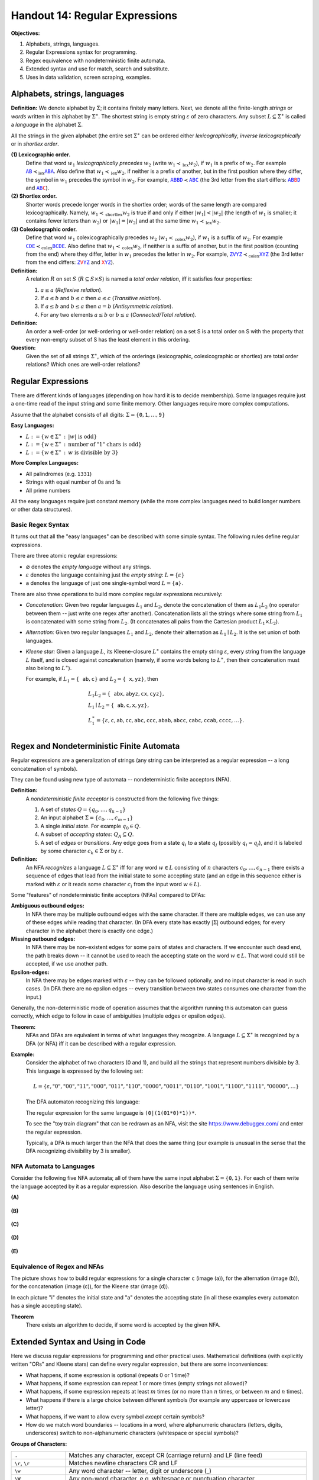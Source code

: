 Handout 14: Regular Expressions
=====================================

**Objectives:**

1. Alphabets, strings, languages.
2. Regular Expressions syntax for programming.
3. Regex equivalence with nondeterministic finite automata.
4. Extended syntax and use for match, search and substitute.
5. Uses in data validation, screen scraping, examples. 





Alphabets, strings, languages
--------------------------------

**Definition:** We denote alphabet by :math:`\Sigma`; it contains
finitely many letters. 
Next, we denote all the finite-length *strings* or *words*
written in this alphabet by :math:`\Sigma^{\ast}`. 
The shortest string is empty string :math:`\varepsilon`
of zero characters. 
Any subset :math:`L \subseteq \Sigma^{\ast}` is called a *language* in 
the alphabet :math:`\Sigma`. 

All the strings in the given alphabet
(the entire set :math:`\Sigma^{\ast}` 
can be ordered either
*lexicographically*, *inverse lexicographically* 
or in *shortlex order*.


**(1) Lexicographic order.** 
  Define that word :math:`w_1` *lexicographically precedes* :math:`w_2` 
  (write :math:`w_1 \prec_{\text{lex}} w_2`), 
  if :math:`w_1` is a prefix of :math:`w_2`. 
  For example 
  :math:`\textcolor{blue}{\mathtt{AB}} \prec_{\text{lex}} \textcolor{blue}{\mathtt{ABA}}`. 
  Also define that :math:`w_1 \prec_{\text{lex}} w_2`, 
  if neither is a prefix of another, but in the first position where they differ, 
  the symbol in :math:`w_1` precedes the symbol in :math:`w_2`. 
  For example, 
  :math:`\textcolor{blue}{\mathtt{ABBD}} \prec \textcolor{blue}{\mathtt{ABC}}`
  (the 3rd letter from the start differs:
  :math:`\textcolor{blue}{\mathtt{AB}}\textcolor{red}{\mathtt{B}}\textcolor{blue}{\mathtt{D}}`
  and :math:`\textcolor{blue}{\mathtt{AB}}\textcolor{red}{\mathtt{C}}`).


**(2) Shortlex order.**  
  Shorter words precede longer words in the shortlex order; words of the 
  same length are compared lexicographically. Namely, 
  :math:`w_1 \prec_{\text{shortlex}} w_2` is true if and only if either 
  :math:`|w_1| < |w_2|` (the length of :math:`w_1` is smaller; it contains
  fewer letters than :math:`w_2`) or :math:`|w_1| = |w_2|` 
  and at the same time :math:`w_1 \prec_{\text{lex}} w_2`. 

**(3) Colexicographic order.** 
  Define that word :math:`w_1` colexicographically precedes :math:`w_2` 
  (:math:`w_1 \prec_{\text{colex}} w_2`), 
  if :math:`w_1` is a suffix of :math:`w_2`. 
  For example 
  :math:`\textcolor{blue}{\mathtt{CDE}} \prec_{\text{colex}} \textcolor{blue}{\mathtt{BCDE}}`. 
  Also define that :math:`w_1 \prec_{\text{colex}} w_2`, 
  if neither is a suffix of another, but in the first position 
  (counting from the end) where they differ, letter in :math:`w_1` 
  precedes the letter in :math:`w_2`. 
  For example, 
  :math:`\textcolor{blue}{\mathtt{ZVYZ}} \prec_{\text{colex}} \textcolor{blue}{\mathtt{XYZ}}`
  (the 3rd letter from the end differs:
  :math:`\textcolor{blue}{\mathtt{Z}}\textcolor{red}{\mathtt{V}}\textcolor{blue}{\mathtt{YZ}}` 
  and 
  :math:`\textcolor{red}{\mathtt{X}}\textcolor{blue}{\mathtt{YZ}}`).



 

**Definition:**
  A relation :math:`R` on set :math:`S` (:math:`R \subseteq S \times S`) is named 
  a *total order relation*, iff it satisfies four properties:
  
  1. :math:`a \leq a` (*Reflexive relation*).
  2. If :math:`a \leq b` and :math:`b \leq c` then :math:`a \leq c` (*Transitive relation*).
  3. If :math:`a \leq b` and :math:`b \leq a` then :math:`a = b` (*Antisymmetric relation*).
  4. For any two elements :math:`a \leq b` or :math:`b \leq a` (*Connected/Total relation*).

**Definition:**
  An order a well-order (or well-ordering or well-order relation) on a set S is a total order on S with the property that every non-empty subset of S has the least element in this ordering.

**Question:**
  Given the set of all strings :math:`\Sigma^{\ast}`, which of the orderings (lexicographic, 
  colexicographic or shortlex) are total order relations? Which ones are well-order relations?
  
  



Regular Expressions
---------------------

There are different kinds of languages (depending on how hard
it is to decide membership). Some languages require just a 
one-time read of the input string and some finite memory. 
Other languages require more complex computations. 

Assume that the alphabet consists of all digits: 
:math:`\Sigma = \{ \mathtt{0}, \mathtt{1}, \ldots, \mathtt{9} \}`

**Easy Languages:**

* :math:`L := \{ w \in \Sigma^{\ast}\,:\,|w|\ \text{is odd} \}`
* :math:`L := \{ w \in \Sigma^{\ast}\,:\,\text{number of "1" chars is odd} \}`
* :math:`L := \{ w \in \Sigma^{\ast}\,:\,w\ \text{is divisible by}\ 3 \}`


**More Complex Languages:**

* All palindromes (e.g. ``1331``)
* Strings with equal number of 0s and 1s
* All prime numbers 

All the easy languages require just constant memory 
(while the more complex languages need to build longer numbers 
or other data structures). 



Basic Regex Syntax
^^^^^^^^^^^^^^^^^^^^

It turns out that all the "easy languages" can be described
with some simple syntax.
The following rules define regular 
expressions. 

There are three atomic regular expressions: 

* :math:`\varnothing` denotes the *empty language* without any strings. 
* :math:`\varepsilon` denotes the language containing just the *empty string*: :math:`L=\{ \varepsilon \}`
* :math:`\mathtt{a}` denotes the language of just one single-symbol word :math:`L=\{ \mathtt{a} \}`.

There are also three operations to build more complex regular expressions recursively: 

* *Concatenation:* Given two regular languages :math:`L_1` and :math:`L_2`, 
  denote the concatenation of them as :math:`L_1L_2` (no operator between them -- 
  just write one regex after another). Concatenation lists all the strings
  where some string from :math:`L_1` is concatenated with some string from :math:`L_2`.
  (It concatenates all pairs from the Cartesian product :math:`L_1 \times L_2`).
    
* *Alternation:* Given two regular languages :math:`L_1` and :math:`L_2`, 
  denote their alternation as :math:`L_1\mid{}L_2`. It is the set union of 
  both languages. 

* *Kleene star:* Given a language :math:`L`, its Kleene-closure :math:`L^{\ast}` contains 
  the empty string :math:`\varepsilon`, every string from the language :math:`L` itself, 
  and is closed against concatenation (namely, if some words belong to :math:`L^{\ast}`, 
  then their concatenation must also belong to  :math:`L^{\ast}`).
  

  For example, if :math:`L_1 = \{ \mathtt{ab}, \mathtt{c} \}` and 
  :math:`L_2 = \{ \mathtt{x}, \mathtt{yz} \}`, then 
    
  .. math::
  
    \begin{array}{l}
    L_1L_2 = \{ \mathtt{abx}, \mathtt{abyz}, \mathtt{cx}, \mathtt{cyz} \},\\
    L_1\mid{}L_2 = \{ \mathtt{ab}, \mathtt{c}, \mathtt{x}, \mathtt{yz} \},\\
    L_1^{\ast} = \{ \varepsilon, \mathtt{c}, \mathtt{ab}, \mathtt{cc}, \mathtt{abc}, \mathtt{ccc}, \mathtt{abab}, \mathtt{abcc}, \mathtt{cabc}, \mathtt{ccab}, \mathtt{cccc}, \ldots \}.\\
    \end{array}




Regex and Nondeterministic Finite Automata
-------------------------------------------

Regular expressions are a generalization of strings (any string can be 
interpreted as a regular expression -- a long concatenation of symbols). 

They can be found using new type of automata -- nondeterministic finite acceptors (NFA). 

**Definition:** 
  A *nondeterministic finite acceptor* is constructed from the 
  following five things: 
  
  1. A set of *states* :math:`Q = \{ q_0, \ldots, q_{k-1} \}`
  2. An input alphabet :math:`\Sigma = \{ c_0, \ldots, c_{m-1} \}`
  3. A single *initial state*. For example :math:`q_0 \in Q`. 
  4. A subset of *accepting states*: :math:`Q_A \subseteq Q`. 
  5. A set of *edges* or *transitions*. Any edge goes from a state :math:`q_i`
     to a state :math:`q_j` (possibly :math:`q_i = q_j`), and it 
     is labeled by some character :math:`c_k \in \Sigma` or 
     by :math:`\varepsilon`. 
     
**Definition:** 
  An NFA *recognizes* a language :math:`L \subseteq \Sigma^{\ast}` iff
  for any word :math:`w \in L` consisting of :math:`n` characters
  :math:`c_0,\ldots,c_{n-1}` there exists a sequence of 
  edges that lead from the initial state to some accepting state
  (and an edge in this sequence either is marked with :math:`\varepsilon`
  or it reads some character :math:`c_i` from the input word :math:`w \in L`). 
  
  
Some "features" of nondeterministic finite acceptors (NFAs) compared to DFAs:

**Ambiguous outbound edges:**   
   In NFA there may be multiple outbound edges with the same character. 
   If there are multiple edges, we can use any of these 
   edges while reading that character.
   (In DFA every state has exactly :math:`|\Sigma|` outbound edges; for every 
   character in the alphabet there is exactly one edge.)

**Missing outbound edges:**
   In NFA there may be non-existent edges for some pairs of states and characters. 
   If we encounter such dead end, the path breaks down -- it cannot be used to reach the 
   accepting state on the word :math:`w \in L`. That word could still be 
   accepted, if we use another path. 
   
**Epsilon-edges:** 
   In NFA there may be edges marked with :math:`\varepsilon` -- they 
   can be followed optionally, and no input character is read in such cases. 
   (In DFA there are no epsilon edges -- every transition between two states consumes 
   one character from the input.) 
   
Generally, the non-deterministic mode of operation assumes that 
the algorithm running this automaton can guess correctly, which edge 
to follow in case of ambiguities (multiple edges or epsilon edges). 

**Theorem:** 
  NFAs and DFAs are equivalent in terms of what languages they recognize. 
  A language :math:`L \subseteq \Sigma^{\ast}` is recognized by a DFA (or NFA) 
  iff it can be described with a regular expression. 
 

**Example:**
  Consider the alphabet of two characters (0 and 1), and 
  build all the strings that represent numbers divisible by 3. 
  This language is expressed by the following set:
  
  .. math:: 
  
    L = \{ \varepsilon, "0", "00", "11", "000", "011", "110", "0000", "0011", "0110", "1001", "1100", "1111", "00000", \ldots \}
    
  
  The DFA automaton recognizing this language:  

  .. image:: figs-regular-expressions/multipliers-of-3.png
     :width: 2in

  The regular expression for the same language is ``(0|(1(01*0)*1))*``. 
  
  .. image:: figs-regular-expressions/nfa-multipliers-of-3.png
     :width: 3in

  To see the "toy train diagram" that can be redrawn as an NFA, 
  visit the site `<https://www.debuggex.com/>`_ and enter the 
  regular expression.
  
  
  Typically, a DFA is much larger than the NFA that does
  the same thing (our example is unusual in the sense 
  that the DFA recognizing divisibility by 3 is smaller). 
  


NFA Automata to Languages
^^^^^^^^^^^^^^^^^^^^^^^^^^^

Consider the following five NFA automata; all of them 
have the same input alphabet :math:`\Sigma = \{ \mathtt{0}, \mathtt{1} \}`. 
For each of them write the language accepted by it as a 
regular expression. Also describe the language using sentences in 
English. 


**(A)**

  .. image:: figs-regular-expressions/automaton01.png
     :width: 2in
  
**(B)**

  .. image:: figs-regular-expressions/automaton02.png
     :width: 4in


**(C)**

  .. image:: figs-regular-expressions/automaton03.png
     :width: 3in

**(D)**

  .. image:: figs-regular-expressions/automaton04.png
     :width: 1in

**(E)**

  .. image:: figs-regular-expressions/automaton05.png
     :width: 2in




Equivalence of Regex and NFAs
^^^^^^^^^^^^^^^^^^^^^^^^^^^^^^^

.. image:: figs-regular-expressions/building-automaton.png
   :width: 5in
   
The picture shows how to build regular expressions for a
single character ``c`` (image (a)), for the alternation (image (b)), 
for the concatenation (image (c)), for the Kleene star (image (d)). 

In each picture "i" denotes the initial state and "a" denotes 
the accepting state (in all these examples every 
automaton has a single accepting state). 


**Theorem**
  There exists an algorithm to decide, if some word is 
  accepted by the given NFA. 
  





Extended Syntax and Using in Code
-----------------------------------

Here we discuss regular expressions for programming and other practical uses. 
Mathematical definitions (with explicitly written "ORs" and Kleene stars) 
can define every regular expression, but there are some inconveniences: 

* What happens, if some expression is optional (repeats 0 or 1 time)? 
* What happens, if some expression can repeat 1 or more times (empty strings not allowed)? 
* What happens, if some expression repeats at least :math:`m` times (or no more 
  than :math:`n` times, or between :math:`m` and :math:`n` times). 
* What happens if there is a large choice between different symbols 
  (for example any uppercase or lowercase letter)?
* What happens, if we want to allow every symbol *except* certain symbols? 
* How do we match word boundaries -- locations in a word, where
  alphanumeric characters (letters, digits, underscores) 
  switch to non-alphanumeric characters (whitespace or special symbols)?


**Groups of Characters:**

===============================  ================================================================================================
``.``                            Matches any character, except CR (carriage return) and LF (line feed)
``\r``, ``\r``                   Matches newline characters CR and LF
``\w``                           Any word character -- letter, digit or underscore (_)
``\W``                           Any non-word character, e.g. whitespace or punctuation character
``\s``                           Any whitespace character – space, tabulation or form feed (newline characters are not matched)
``\S``                           Any character that is not a space
``[a-z]``, ``[A-Z]``, ``[0-9]``  Lowercase, uppercase letters and digits
``[0-9A-Fa-f]``                  Any hexadecimal digit
===============================  ================================================================================================


**Quantification operators:**

=========================   ===============================================================================
:math:`\mathtt{a?}`         Shorthand for :math:`\varepsilon\mathtt{|a}`
:math:`\mathtt{a+}`         Shorthand for :math:`\mathtt{aa*}`
:math:`\mathtt{a\{3\}}`     Shorthand for :math:`\mathtt{aaa}`
:math:`\mathtt{a\{3,5\}}`   Shorthand for :math:`\mathtt{aaa|aaaa|aaaaa}`
:math:`\mathtt{a\{,3\}}`    Shorthand for :math:`\varepsilon\mathtt{|a|aa|aaa}`
:math:`\mathtt{a\{3,\}}`    Shorthand for :math:`\mathtt{(aaa)(a*)} = \mathtt{aaaa*}`
=========================   ===============================================================================




Regex in C++ Code and Python 
^^^^^^^^^^^^^^^^^^^^^^^^^^^^^

Regular expressions can be tested from interactive Python console. 
See the official documentation of package ``re``: `<https://bit.ly/3D1Rzuw>`_. 


**Verify, if the given regex is found in the string:**

.. code-block:: python
  
  import re
  # search for digits [0-9]+ at the beginning of the string
  bool(re.match(r'[0-9]+', '2021, and 2022, and 2023'))
  # check, if the string exactly matches the given expression
  bool(re.fullmatch(r'[0-9]+', '2021, and 2022, and 2023'))

**Find the match and the offset of a regular expression:**

.. code-block:: python

  import re
  m = re.search(r'[0-9]+', '2021, and 2022, and 2023')
  m.group()
  m.start()
  
  m = re.search(r'<img\s.*?>', '<img src="a.png"/> and also <img src="b.png"/>')
  m.group()
  m.start()

In the latter example, the question mark enforces non-greedy matching. 
  

**Find all instances:**

.. code-block:: python

  import re
  re.findall(r'([0-9]{4})', '202121, and 2022, and 2023')
  [x.group() for x in re.finditer(r'[0-9]{4}', '202121, and 2022, and 2023')]
  
**Code snippet to read file and print only matching lines:**

.. code-block:: python

  import re
  for line in open("file.txt"):
      for match in re.finditer(r'^\d{4}(-\d{4}){3}$', line):
          print(line)


**Code snippet for space-normalization:** 

.. code-block:: python

  import re
  for line in open("file.txt"):
      line = re.sub('^\s+', '', line)
      line = re.sub('\s+$', '', line)
      line = re.sub('\s+', ' ', line)
      print(line)






**Unicode Examples** 

.. image:: figs-regular-expressions/haendel-regex.png
   :width: 3.5in
     

``\b(H(ä|ae?)ndel|H(Ä|AE?)NDEL)\b`` -- this 
regular expression matches various spellings of Haendel: 
  
.. code-block:: text
  
  Handel
  Haendel
  Händel
  HANDEL
  HAENDEL
  HÄNDEL
    
The last name of the German composer Haendel has multiple spellings; 
can be summarized with a regular expression. 
Also -- inflected forms in various languages with more complex morphology
(tens of verb forms in Latvian, 14 noun cases in Finnish, etc.) 




Regular Expression Performance
^^^^^^^^^^^^^^^^^^^^^^^^^^^^^^^

See `<https://www.regular-expressions.info/catastrophic.html>`_ for 
examples of regular expressions which may lead to unnecessarily 
long "backtracking" -- probing different variants of Kleene-star
expressions. Usually it is possible to rewrite them in 
a more efficient way -- for example, selecting 
appropriate sets of characters one can reduce ambiguity. 




Problems
---------

**Question 1:**
  Consider a Nondeterministic Finite Acceptor (NFA) defined as follows:
  
  * The set of all states: :math:`Q = \{ q_0, q_1, q_2 \}`. 
  * Input alphabet: :math:`\Sigma = \{ \mathtt{a}, \mathtt{b}, \mathtt{c} \}`. 
  * Starting state: :math:`q_0`. 
  * Accepting state(s): :math:`q_2`. 
  * Transitions: :math:`(q_0, \mathtt{a}, q_0)`, :math:`(q_0, \varepsilon, q_1)`, 
    :math:`(q_1, \mathtt{b}, q_1)`, :math:`(q_1, \varepsilon, q_2)`, 
    :math:`(q_2, \mathtt{c}, q_2)`.

  **(A)**
    Draw the diagram of this NFA. 
  
  **(B)** 
    Write a regular expression that describes the same language as 
    is recognized by this NFA. 
    
  **(C)**
    Describe the language in English -- which words are contained there; 
    list the words in :math:`L` having length up to :math:`3` characters. 

**Question 2:**
  Consider a Nondeterministic Finite Acceptor (NFA) defined as follows:
  
  * The set of all states: :math:`Q = \{ q_0, q_1, q_2 \}`. 
  * Input alphabet: :math:`\Sigma = \{ \mathtt{0}, \mathtt{1}, \mathtt{2} \}`. 
  * Starting state: :math:`q_0`. 
  * Accepting state(s): :math:`q_2`. 
  * Transitions: :math:`(q_0, \varepsilon, q_1)`, :math:`(q_1, \varepsilon, q_0)`, 
    :math:`(q_0, \mathtt{0}, q_0)`, :math:`(q_1, \mathtt{1}, q_1)`, 
    :math:`(q_1, \mathtt{2}, q_2)`, :math:`(q_2, \mathtt{2}, q_1)`.

  **(A)**
    Draw the diagram of this NFA. 
  
  **(B)** 
    Write a regular expression that describes the same language :math:`L` as 
    is recognized by this NFA. 
    
  **(C)**
    Describe the language in English -- which words are contained there; 
    list the words in :math:`L` having length up to :math:`3` characters. 


**Question 3:**
  In the problems below, create deterministic or nondeterministic
  finite acceptors for the languages over the "binary alphabet" 
  :math:`\Sigma = \{ \mathtt{0}, \mathtt{1} \}`  given below: 
  
  **(A)** 
    The language of all those sequences of binary digits that are 
    divisible by :math:`4`: 
    
    .. math::
    
      L := \{ w \in \Sigma^{\ast}\,\mid\, 4\ \text{divides}\ w \}
      
  **(B)** 
    The language of all those sequences of binary digits that are 
    divisible by :math:`5`: 
    
    .. math::
    
      L := \{ w \in \Sigma^{\ast}\,\mid\, 5\ \text{divides}\ w \}
      
  **(C)**
    The language of all those sequences of binary digits that 
    do not contain two consecutive digits :math:`\mathtt{1}`:

    .. math::
    
      L := \{ w \in \Sigma^{\ast}\,\mid\, \mathtt{11}\ \text{not a substring of}\ w \}
    

**Question 4:** 
  Somebody does a Web development assignment and wants to create a 
  form with field validation (see `<https://bit.ly/3l5jrI1>`_ for 
  actual JavaScript examples). 
  Show how to create a valid regular expression for each example.

  **(A)**
    Any valid Latvian Zip-code (anything like ``LV-****``), where
    the asterisks represent digits.
    
  **(B)** 
    Any phone number with Lithuania country code in format ``+370 ********``. 
    Namely, the phone should start with a "plus" symbol, followed by digits 
    ``370``, then a single space, then eight more digits which can be arbitrary.

  **(C)**
    Any decimal value of a single byte (strings "0", "1", and so on, up to "255").

  **(D)** 
    Any ISO-8601 formatted date (such as ``YYYY-MM-DD``) during 
    the 21st century that is on a leap year and February. 
    (Namely, all ``20**-02-**`` strings are good strings 
    as long as they represent valid dates during a leap year.)
    

**Question 5:** 
  Solve the following crossword puzzle.
  Every cell in this :math:`5 \times 6` table 
  should contain one symbol and the words written horizontally or vertically 
  should match the regular expression of the corresponding row or column.
  
  .. image:: figs-regular-expressions/crossword.png
     :width: 3.5in
  
  There may be several solutions to the puzzle (instructors think that the
  total number of solutions is 4). Show them for extra credit. 
  
  **Horizontally:** 
  
    1. ``^[ABCD]*$``
    2. ``^[^ABCD]*$``
    3. ``^(.)(..)\2\1$``
    4. ``^(AAA|BBB)(CCC|EEE)$``
    5. ``^[DEF]*$``
    
  **Vertically:**

    1. ``^([AE][BF])[CD]\1$``
    2. ``^(.)(.)\2\1\2$``
    3. ``^A?A?B?B?E?A?A?D?D$``
    4. ``^A*B+C*D*E*F*$``
    5. ``^(.*)\1[FG]*$``    
    6. ``^[DE]*(.).\1$``
  
  
.. A  A  AB B  A  D
.. F  E  E  E  E  E
.. D  E  A  E  A  D
.. A  A  A  E  E  E
.. F  E  D  EF F  D


  
